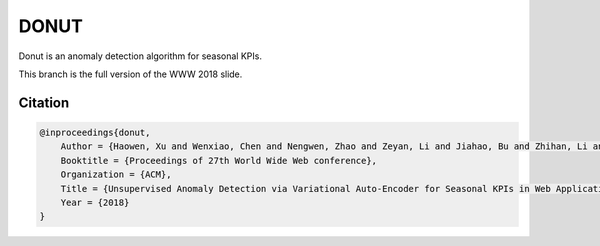 DONUT
=====

.. image:: https://travis-ci.org/korepwx/donut.svg?branch=master
    :target: https://travis-ci.org/korepwx/donut
.. image:: https://coveralls.io/repos/github/korepwx/donut/badge.svg?branch=master
    :target: https://coveralls.io/github/korepwx/donut?branch=master

Donut is an anomaly detection algorithm for seasonal KPIs.

This branch is the full version of the WWW 2018 slide.

Citation
--------

.. code-block:: bibtex

    @inproceedings{donut,
        Author = {Haowen, Xu and Wenxiao, Chen and Nengwen, Zhao and Zeyan, Li and Jiahao, Bu and Zhihan, Li and Ying, Liu and Youjian, Zhao and Dan, Pei and Yang, Feng and Jie, Chen and Zhaogang, Wang and Honglin, Qiao},
        Booktitle = {Proceedings of 27th World Wide Web conference},
        Organization = {ACM},
        Title = {Unsupervised Anomaly Detection via Variational Auto-Encoder for Seasonal KPIs in Web Applications},
        Year = {2018}
    }
